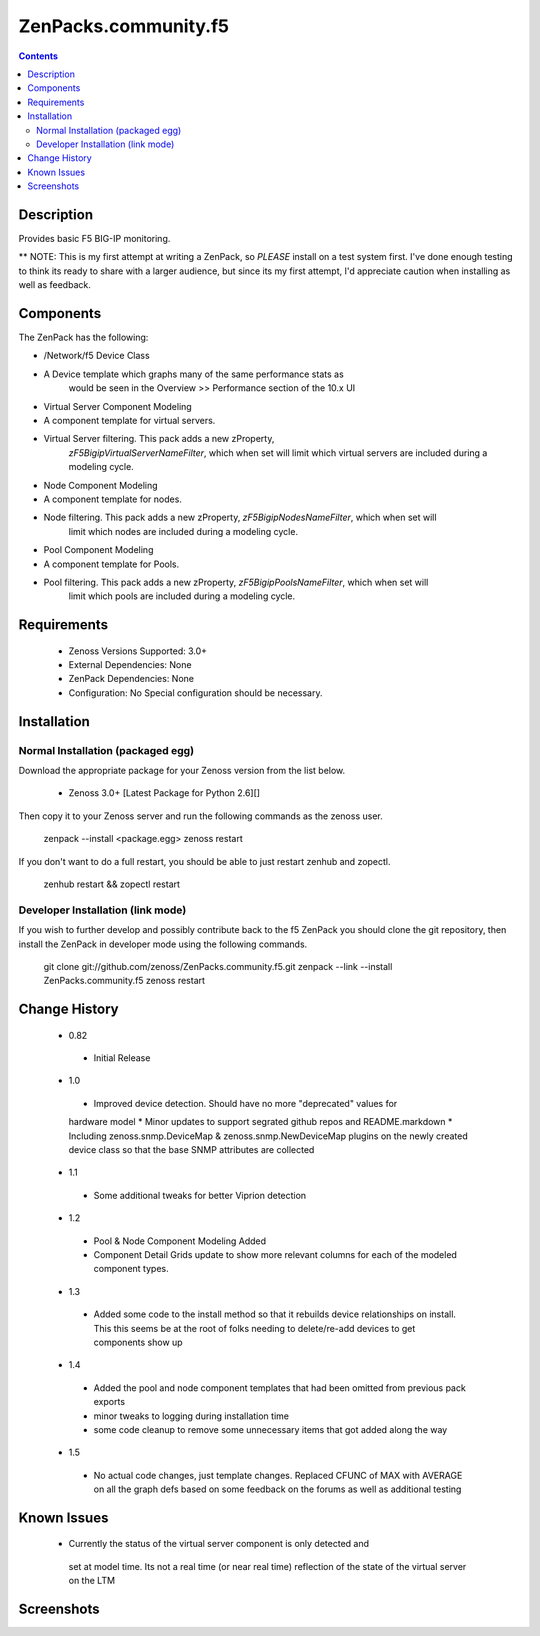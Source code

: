 =====================
ZenPacks.community.f5
=====================

.. contents::
   :depth: 2

Description
===========
Provides basic F5 BIG-IP monitoring.


** NOTE: This is my first attempt at writing a ZenPack, so *PLEASE* install on 
a test system first. I've done enough testing to think its ready to share with 
a larger audience, but since its my first attempt, I'd appreciate caution when 
installing as well as feedback.

Components
==========
The ZenPack has the following: 

- /Network/f5 Device Class
- A Device template which graphs many of the same performance stats as 
   would be seen in the Overview >> Performance section of the 10.x UI
- Virtual Server Component Modeling
- A component template for virtual servers. 
- Virtual Server filtering. This pack adds a new zProperty, 
   *zF5BigipVirtualServerNameFilter*, which when set will limit which virtual 
   servers are included during a modeling cycle.  
- Node Component Modeling
- A component template for nodes. 
- Node filtering. This pack adds a new zProperty, *zF5BigipNodesNameFilter*, which when set will 
   limit which nodes are included during a modeling cycle. 
- Pool Component Modeling
- A component template for Pools. 
- Pool filtering. This pack adds a new zProperty, *zF5BigipPoolsNameFilter*, which when set will 
   limit which pools are included during a modeling cycle. 
    
Requirements
============
 * Zenoss Versions Supported: 3.0+
 * External Dependencies: None
 * ZenPack Dependencies: None
 * Configuration: No Special configuration should be necessary.

Installation
============
Normal Installation (packaged egg)
----------------------------------
Download the appropriate package for your Zenoss version from the list
below.
 * Zenoss 3.0+ [Latest Package for Python 2.6][]
Then copy it to your Zenoss server and run the following commands as the zenoss
user.

    zenpack --install <package.egg>
    zenoss restart
If you don't want to do a full restart, you should be able to just restart
zenhub and zopectl.

   zenhub restart &&  zopectl restart
   
Developer Installation (link mode)
----------------------------------
If you wish to further develop and possibly contribute back to the f5
ZenPack you should clone the git repository, then install the ZenPack in
developer mode using the following commands.

    git clone git://github.com/zenoss/ZenPacks.community.f5.git
    zenpack --link --install ZenPacks.community.f5
    zenoss restart
    
Change History
==============
 * 0.82
  * Initial Release
 * 1.0
  * Improved device detection. Should have no more "deprecated" values for 
  hardware model 
  * Minor updates to support segrated github repos and README.markdown
  * Including zenoss.snmp.DeviceMap & zenoss.snmp.NewDeviceMap plugins on the 
  newly created device class so that the base SNMP attributes are collected
 * 1.1
  * Some additional tweaks for better Viprion detection
 * 1.2
  * Pool & Node Component Modeling Added
  * Component Detail Grids update to show more relevant columns for each of the modeled component types.
 * 1.3
  * Added some code to the install method so that it rebuilds device relationships on install. This
    this seems be at the root of folks needing to delete/re-add devices to get components show up
 * 1.4
  * Added the pool and node component templates that had been omitted from previous pack exports
  * minor tweaks to logging during installation time
  * some code cleanup to remove some unnecessary items that got added along the way
 * 1.5
  * No actual code changes, just template changes.
    Replaced CFUNC of MAX with AVERAGE on all the graph defs based on some feedback on the forums as well 
    as additional testing
    
Known Issues
============
 *  Currently the status of the virtual server component is only detected and 
   set at model time. Its not a real time (or near real time) reflection of 
   the state of the virtual server on the LTM






Screenshots
===========







